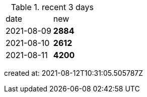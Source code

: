 
.recent 3 days
|===

|date|new


^|2021-08-09
>s|2884


^|2021-08-10
>s|2612


^|2021-08-11
>s|4200


|===

created at: 2021-08-12T10:31:05.505787Z
